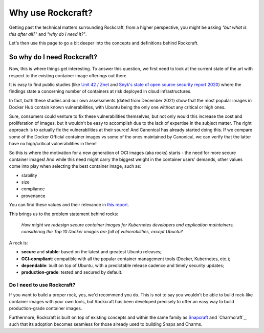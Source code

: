 .. _why_use_rockcraft:

Why use Rockcraft?
==================

Getting past the technical matters surrounding Rockcraft, from a higher
perspective, you might be asking *"but what is this after all?"* and *"why do
I need it?"*.

Let's then use this page to go a bit deeper into the concepts and definitions
behind Rockcraft.

So why do I need Rockcraft?
...........................

Now, this is where things get interesting. To answer this question, we first
need to look at the current state of the art with respect to the existing
container image offerings out there.

It is easy to find public studies (like `Unit 42 / Znet`_
and `Snyk's state of open source security report 2020`_) where the findings
state a concerning number of containers at risk deployed in cloud
infrastructures.

In fact, both these studies and our own assessments (dated from December 2021)
show that the most popular images in Docker Hub contain known vulnerabilities,
with Ubuntu being the only one without any critical or high ones.

.. image:: /_static/container-image-vulnerabilities.png
  :align: center
  :width: 95%
  :alt: Most popular container images contain known vulnerabilities

Sure, consumers could venture to fix these vulnerabilities themselves, but not
only would this increase the cost and proliferation of images, but it wouldn't
be easy to accomplish due to the lack of expertise in the subject matter. The
right approach is to actually fix the vulnerabilities at their source! And
Canonical has already started doing this. If we compare some of the Docker
Official container images vs some of the ones maintained by Canonical, we can
verify that the latter have no high/critical vulnerabilities in them!

.. image:: /_static/canonical-images-vulnerabilities.png
  :align: center
  :width: 95%
  :alt: vulnerabilities in Official vs Canonical-maintained OCI images

So this is where the motivation for a new generation of OCI images (aka rocks)
starts - the need for more secure container images! And while this need might
carry the biggest weight in the container users' demands, other values come into
play when selecting the best container image, such as:

* stability
* size
* compliance
* provenance

You can find these values and their relevance in `this report`_.

This brings us to the problem statement behind rocks:

    *How might we redesign secure container images \
    for Kubernetes developers and application maintainers, \
    considering the Top 10 Docker images \
    are full of vulnerabilities, except Ubuntu?*

A rock is:

* **secure** and **stable**: based on the latest and greatest Ubuntu releases;
* **OCI-compliant**: compatible with all the popular container management tools
  (Docker, Kubernetes, etc.);
* **dependable**: built on top of Ubuntu, with a predictable release cadence and
  timely security updates;
* **production-grade**: tested and secured by default.


Do I need to use Rockcraft?
---------------------------

If you want to build a proper rock, yes, we'd recommend you do. This is not to
say you wouldn't be able to build rock-like container images with your own
tools, but Rockcraft has been developed precisely to offer an easy way to build
production-grade container images.

Furthermore, Rockcraft is built on top of existing concepts and within the same
family as `Snapcraft <https://snapcraft.io/docs/snapcraft-overview>`_ and
`Charmcraft`_, such that its adoption becomes seamless for those already used
to building Snaps and Charms.


.. _Unit 42 / Znet: https://www.zdnet.com/article/96-of-third-party-container-applications-deployed-in-cloud-infrastructure-contain-known-vulnerabilities-unit-42/
.. _Snyk's state of open source security report 2020: https://snyk.io/blog/10-docker-image-security-best-practices/
.. _this report: https://juju.is/cloud-native-kubernetes-usage-report-2021#selection-criteria-for-container-images
